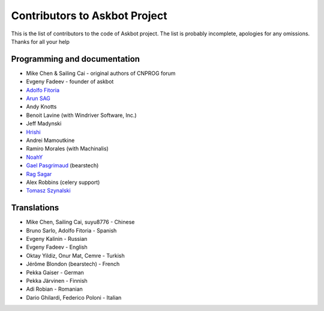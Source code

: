 ==============================
Contributors to Askbot Project
==============================

This is the list of contributors to the code of Askbot project.
The list is probably incomplete, apologies for any omissions.
Thanks for all your help

Programming and documentation
-----------------------------
* Mike Chen & Sailing Cai - original authors of CNPROG forum
* Evgeny Fadeev - founder of askbot
* `Adolfo Fitoria <http://fitoria.net>`_
* `Arun SAG  <http://zer0c00l.in/>`_
* Andy Knotts
* Benoit Lavine (with Windriver Software, Inc.)
* Jeff Madynski
* `Hrishi <https://github.com/stultus>`_
* Andrei Mamoutkine
* Ramiro Morales (with Machinalis)
* `NoahY <https://github.com/NoahY>`_
* `Gael Pasgrimaud <http://www.gawel.org/>`_ (bearstech)
* `Rag Sagar <https://github.com/ragsagar>`_
* Alex Robbins (celery support)
* `Tomasz Szynalski <http://antimoon.com>`_

Translations
------------
* Mike Chen, Sailing Cai, suyu8776 - Chinese
* Bruno Sarlo, Adolfo Fitoria - Spanish
* Evgeny Kalinin - Russian
* Evgeny Fadeev - English
* Oktay Yildiz, Onur Mat, Cemre - Turkish
* Jérôme Blondon (bearstech) - French
* Pekka Gaiser - German
* Pekka Järvinen - Finnish
* Adi Robian - Romanian
* Dario Ghilardi, Federico Poloni - Italian

